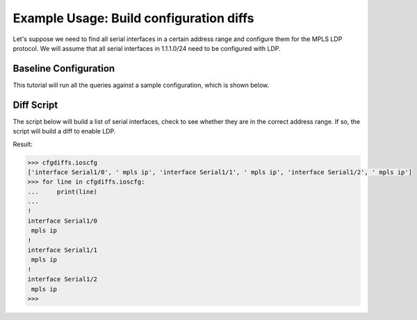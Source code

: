Example Usage: Build configuration diffs
========================================

Let's suppose we need to find all serial interfaces in a certain address range 
and configure them for the MPLS LDP protocol.  We will assume that all serial 
interfaces in 1.1.1.0/24 need to be configured with LDP.

Baseline Configuration
----------------------

This tutorial will run all the queries against a sample configuration, which is shown below.

.. code-block:: none
   :linenos:

   ! Filename: /tftpboot/bucksnort.conf
   !
   policy-map QOS_1
    class GOLD
     priority percent 10
    class SILVER
     bandwidth 30
     random-detect
    class default
   !
   interface Ethernet0/0
    ip address 1.1.2.1 255.255.255.0
    no cdp enable
   !
   interface Serial1/0
    encapsulation ppp
    ip address 1.1.1.1 255.255.255.252
   !
   interface Serial1/1
    encapsulation ppp
    ip address 1.1.1.5 255.255.255.252
    service-policy output QOS_1
   !
   interface Serial1/2
    encapsulation hdlc
    ip address 1.1.1.9 255.255.255.252
   !
   class-map GOLD
    match access-group 102
   class-map SILVER
    match protocol tcp
   !
   access-list 101 deny tcp any any eq 25 log
   access-list 101 permit ip any any
   !
   access-list 102 permit tcp any host 1.5.2.12 eq 443
   access-list 102 deny ip any any
   !

Diff Script
-----------

The script below will build a list of serial interfaces, check to see whether 
they are in the correct address range.  If so, the script will build a diff to 
enable LDP.

.. code-block:: python
   :emphasize-lines: 6,8

   from ciscoconfparse import CiscoConfParse

   # Parse the original configuration
   parse = CiscoConfParse('/tftpboot/bucksnort.conf')

   # Build a blank configuration for diffs
   cfgdiffs = CiscoConfParse([])

   # Iterate over :class:`~IOSCfgLine` objects
   for intf in parse.find_objects("^interface Serial"):

      ## Search children of the interface for 1.1.1
      if (intf.re_search_children(r"ip\saddress\s1\.1\.1")):
         cfgdiffs.append_line("!")
         cfgdiffs.append_line(intf.text)  # Add the interface text
         cfgdiffs.append_line(" mpls ip")

Result:

.. code-block:: python

   >>> cfgdiffs.ioscfg
   ['interface Serial1/0', ' mpls ip', 'interface Serial1/1', ' mpls ip', 'interface Serial1/2', ' mpls ip']
   >>> for line in cfgdiffs.ioscfg:
   ...     print(line)
   ... 
   !
   interface Serial1/0
    mpls ip
   !
   interface Serial1/1
    mpls ip
   !
   interface Serial1/2
    mpls ip
   >>>

